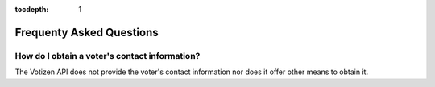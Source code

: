 :tocdepth: 1

=========================
Frequenty Asked Questions
=========================

How do I obtain a voter's contact information?
----------------------------------------------

The Votizen API does not provide the voter's contact information nor does it
offer other means to obtain it.

